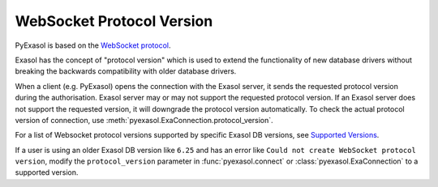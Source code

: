 .. _protocol_version:

WebSocket Protocol Version
==========================

PyExasol is based on the `WebSocket protocol <https://github.com/exasol/websocket-api>`__.

Exasol has the concept of "protocol version" which is used to extend the functionality
of new database drivers without breaking the backwards compatibility with older database drivers.

When a client (e.g. PyExasol) opens the connection with the Exasol server, it sends the
requested protocol version during the authorisation. Exasol server may or may not
support the requested protocol version. If an Exasol server does not support the requested
version, it will downgrade the protocol version automatically. To check the actual protocol
version of connection, use :meth:`pyexasol.ExaConnection.protocol_version`.

For a list of Websocket protocol versions supported by specific Exasol DB versions, see
`Supported Versions <https://github.com/exasol/websocket-api/blob/master/README.md#supported-versions>`__.

If a user is using an older Exasol DB version like ``6.25`` and has an error like
``Could not create WebSocket protocol version``, modify the ``protocol_version`` parameter
in :func:`pyexasol.connect` or :class:`pyexasol.ExaConnection` to a supported version.
